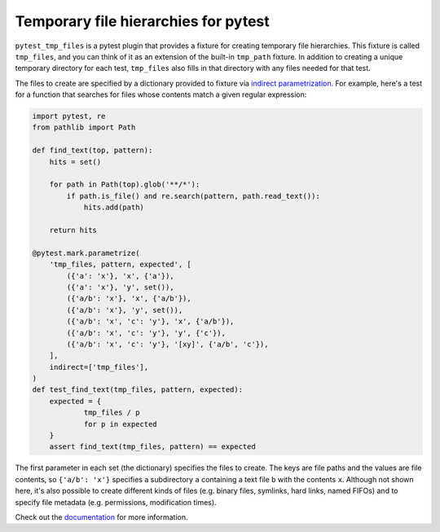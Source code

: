 *************************************
Temporary file hierarchies for pytest
*************************************

.. image:: https://img.shields.io/pypi/v/pytest_tmp_files.svg
   :alt: Last release
   :target: https://pypi.python.org/pypi/pytest_tmp_files

.. image:: https://img.shields.io/pypi/pyversions/pytest_tmp_files.svg
   :alt: Python version
   :target: https://pypi.python.org/pypi/pytest_tmp_files

.. image:: https://img.shields.io/readthedocs/pytest_tmp_files.svg
   :alt: Documentation
   :target: https://pytest_tmp_files.readthedocs.io/en/latest/?badge=latest

.. image:: https://img.shields.io/github/workflow/status/kalekundert/pytest_tmp_files/Test%20and%20release/master
   :alt: Test status
   :target: https://github.com/kalekundert/pytest_tmp_files/actions

.. image:: https://img.shields.io/coveralls/kalekundert/pytest_tmp_files.svg
   :alt: Test coverage
   :target: https://coveralls.io/github/kalekundert/pytest_tmp_files?branch=master

.. image:: https://img.shields.io/github/last-commit/kalekundert/pytest_tmp_files?logo=github
   :alt: Last commit
   :target: https://github.com/kalekundert/pytest_tmp_files

``pytest_tmp_files`` is a pytest plugin that provides a fixture for creating 
temporary file hierarchies.  This fixture is called ``tmp_files``, and you can 
think of it as an extension of the built-in ``tmp_path`` fixture.  In addition 
to creating a unique temporary directory for each test, ``tmp_files`` also 
fills in that directory with any files needed for that test.

The files to create are specified by a dictionary provided to fixture via 
`indirect parametrization`_.  For example, here's a test for a function that 
searches for files whose contents match a given regular expression:

.. code-block:: python

  import pytest, re
  from pathlib import Path

  def find_text(top, pattern):
      hits = set()

      for path in Path(top).glob('**/*'):
          if path.is_file() and re.search(pattern, path.read_text()):
              hits.add(path)

      return hits

  @pytest.mark.parametrize(
      'tmp_files, pattern, expected', [
          ({'a': 'x'}, 'x', {'a'}),
          ({'a': 'x'}, 'y', set()),
          ({'a/b': 'x'}, 'x', {'a/b'}),
          ({'a/b': 'x'}, 'y', set()),
          ({'a/b': 'x', 'c': 'y'}, 'x', {'a/b'}),
          ({'a/b': 'x', 'c': 'y'}, 'y', {'c'}),
          ({'a/b': 'x', 'c': 'y'}, '[xy]', {'a/b', 'c'}),
      ],
      indirect=['tmp_files'],
  )
  def test_find_text(tmp_files, pattern, expected):
      expected = {
              tmp_files / p
              for p in expected
      }
      assert find_text(tmp_files, pattern) == expected

The first parameter in each set (the dictionary) specifies the files to create.  
The keys are file paths and the values are file contents, so ``{'a/b': 'x'}`` 
specifies a subdirectory ``a`` containing a text file ``b`` with the contents 
``x``.  Although not shown here, it's also possible to create different kinds 
of files (e.g. binary files, symlinks, hard links, named FIFOs) and to specify 
file metadata (e.g. permissions, modification times).

Check out the documentation_ for more information.

.. _`indirect parametrization`: https://docs.pytest.org/en/latest/example/parametrize.html#indirect-parametrization
.. _documentation: https://pytest_tmp_files.readthedocs.io/en/latest/

